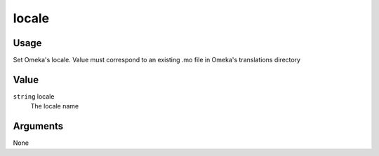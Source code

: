 
######
locale
######

*****
Usage
*****

Set Omeka's locale. Value must correspond to an existing .mo file in Omeka's translations directory

*****
Value
*****

``string`` locale
    The locale name
    
*********
Arguments
*********

None

    

